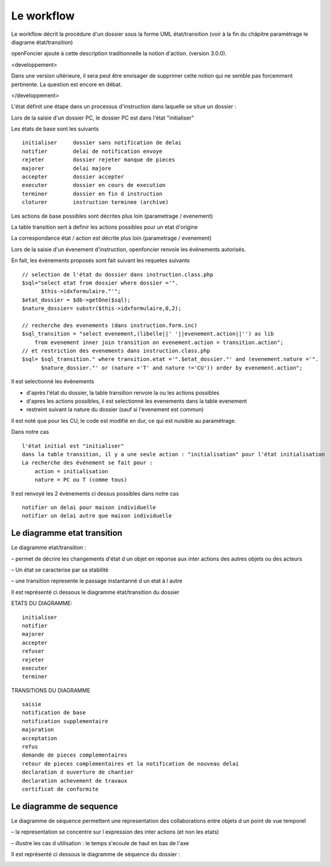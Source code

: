 .. _workflow:


###########
Le workflow
###########


Le workflow décrit la procédure d'un dossier sous la forme UML état/transition
(voir à la fin du châpitre paramètrage le diagrame état/transition)

openFoncier ajoute à cette description traditionnelle la notion d'action.
(version 3.0.0).

<developpement>

Dans une version ultérieure, il sera peut être envisager de supprimer cette notion
qui ne semble pas forcemment pertinente. La question est encore en débat.

</developpement>


L'état définit une étape dans un processus d'instruction dans laquelle se situe un dossier :

Lors de la saisie d'un dossier PC, le dossier PC est dans l'état "initialiser"

Les états de base sont les suivants ::

    initialiser     dossier sans notification de delai
    notifier 	    delai de notification envoye
    rejeter 	    dossier rejeter manque de pieces
    majorer 	    delai majore
    accepter 	    dossier accepter
    executer 	    dossier en cours de execution
    terminer 	    dossier en fin d instruction
    cloturer 	    instruction terminee (archive)


Les actions de base possibles sont décrites plus loin (parametrage / evenement)

La table transition sert à definir les actions possibles pour un etat d'origine

La correspondance état / action est décrite plus loin (parametrage / evenement)


Lors de la saisie d'un évenement d'instruction, openfoncier renvoie les événements autorisés.
    
En fait, les événements proposés sont fait suivant les requetes suivants ::

    // selection de l'état du dossier dans instruction.class.php
    $sql="select etat from dossier where dossier ='".
          $this->idxformulaire."'";
    $etat_dossier = $db->getOne($sql);
    $nature_dossier= substr($this->idxformulaire,0,2);
    
    // recherche des evenements (dans instruction.form.inc)
    $sql_transition = "select evenement,(libelle||' '||evenement.action||'') as lib
        from evenement inner join transition on evenement.action = transition.action";
    // et restriction des evenements dans instruction.class.php
    $sql= $sql_transition." where transition.etat ='".$etat_dossier."' and (evenement.nature ='".
          $nature_dossier."' or (nature ='T' and nature !='CU')) order by evenement.action";


Il est selectionné les événements

- d'après l'état du dossier, la table transition renvoie la ou les actions possibles 

- d'apres les actions possibles, il est selectionné les evenements dans la table evenement 

- restreint suivant la nature du dossier (sauf si l'evenement est commun)


Il est noté que pour les CU, le code est modifié en dur, ce qui est nuisible au paramétrage.

Dans notre cas ::

    l'état initial est "initialiser"
    dans la table transition, il y a une seule action : "initialisation" pour l'état initialisation
    La recherche des événement se fait pour :
        action = initialisation
        nature = PC ou T (comme tous)

Il est renvoyé les 2 événements ci dessus possibles dans notre cas ::

    notifier un delai pour maison individuelle
    notifier un delai autre que maison individuelle


Le diagramme etat transition
============================


Le diagramme etat/transition :

– permet de décrire les changements d'état d un objet en reponse aux inter actions des
autres objets ou des acteurs

– Un état se caracterise par sa stabilité

– une transition represente le passage instantanné d un etat à l autre

Il est représenté ci dessous le diagramme état/transition du dossier


.. image:: ../_static/uml_etat_transition.png


ETATS DU DIAGRAMME::

    initialiser
    notifier
    majorer
    accepter
    refuser
    rejeter
    executer
    terminer
    
TRANSITIONS DU DIAGRAMME ::

    saisie
    notification de base
    notification supplementaire
    majoration
    acceptation
    refus
    demande de pieces complementaires
    retour de pieces complementaires et la notification de nouveau delai
    declaration d ouverture de chantier
    declaration achevement de travaux
    certificat de conformite



Le diagramme de sequence
========================

Le diagramme de séquence permettent une representation des collaborations entre
objets d un point de vue temporel

– la representation se concentre sur l expression des inter actions (et non les etats)

– illustre les cas d utilisation : le temps s'ecoule de haut en bas de l'axe

Il est représenté ci dessous le diagramme de séquence du dossier :

.. image:: ../_static/uml_sequence.png

